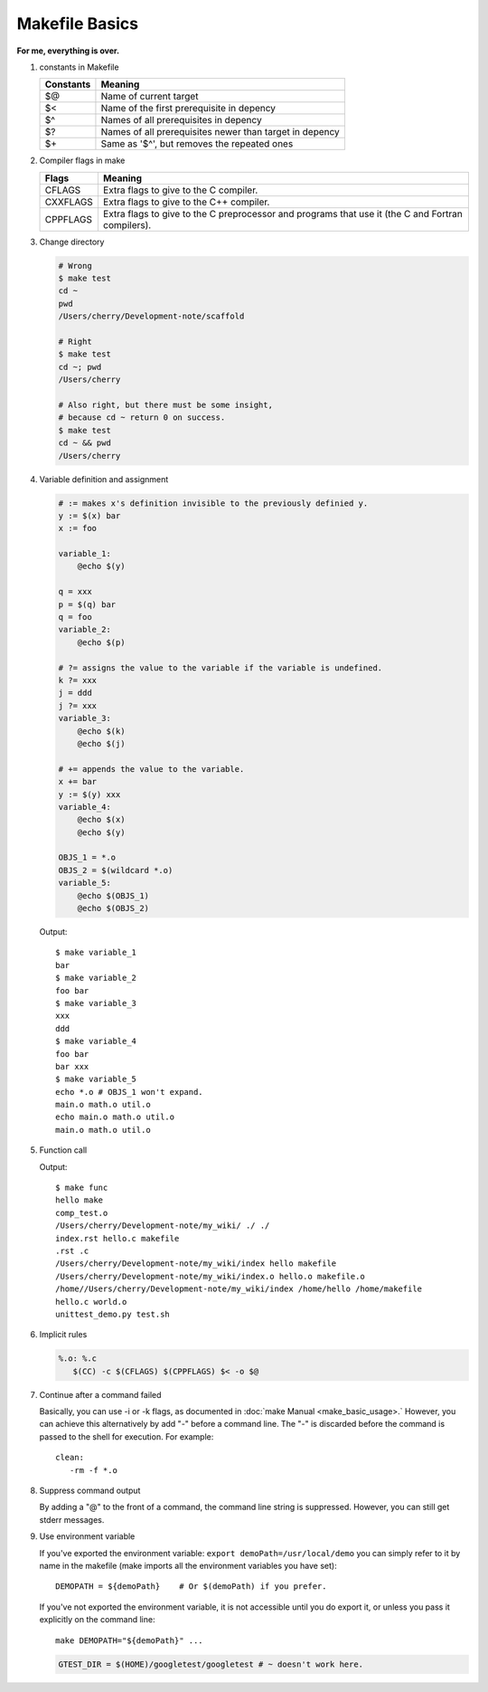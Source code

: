***************
Makefile Basics
***************

**For me, everything is over.**

#. constants in Makefile
   
   +-----------+---------------------------------------------------------+
   | Constants | Meaning                                                 |
   +===========+=========================================================+
   | $@        | Name of current target                                  |
   +-----------+---------------------------------------------------------+
   | $<        | Name of the first prerequisite in depency               |
   +-----------+---------------------------------------------------------+
   | $^        | Names of all prerequisites in depency                   |
   +-----------+---------------------------------------------------------+
   | $?        | Names of all prerequisites newer than target in depency |
   +-----------+---------------------------------------------------------+
   | $+        | Same as '$^', but removes the repeated ones             |
   +-----------+---------------------------------------------------------+

#. Compiler flags in make
   
   +----------+---------------------------------------------------------+
   | Flags    | Meaning                                                 |
   +==========+=========================================================+
   | CFLAGS   | Extra flags to give to the C compiler.                  |
   +----------+---------------------------------------------------------+
   | CXXFLAGS | Extra flags to give to the C++ compiler.                |
   +----------+---------------------------------------------------------+
   | CPPFLAGS | Extra flags to give to the C preprocessor               |
   |          | and programs that use it (the C and Fortran compilers). |
   +----------+---------------------------------------------------------+

#. Change directory
  
   .. code-block:: sh

      # Wrong
      $ make test
      cd ~
      pwd   
      /Users/cherry/Development-note/scaffold
   
      # Right
      $ make test
      cd ~; pwd   
      /Users/cherry
   
      # Also right, but there must be some insight, 
      # because cd ~ return 0 on success.
      $ make test
      cd ~ && pwd 
      /Users/cherry

#. Variable definition and assignment
   
   .. code-block:: sh

      # := makes x's definition invisible to the previously definied y. 
      y := $(x) bar
      x := foo
      
      variable_1:
          @echo $(y)  
        
      q = xxx  
      p = $(q) bar
      q = foo
      variable_2:
          @echo $(p)

      # ?= assigns the value to the variable if the variable is undefined.
      k ?= xxx 
      j = ddd 
      j ?= xxx 
      variable_3:
          @echo $(k)
          @echo $(j)

      # += appends the value to the variable.
      x += bar
      y := $(y) xxx
      variable_4:
          @echo $(x)
          @echo $(y)

      OBJS_1 = *.o
      OBJS_2 = $(wildcard *.o)
      variable_5:
          @echo $(OBJS_1)
          @echo $(OBJS_2)

   Output::

      $ make variable_1
      bar
      $ make variable_2
      foo bar
      $ make variable_3
      xxx
      ddd
      $ make variable_4
      foo bar
      bar xxx
      $ make variable_5
      echo *.o # OBJS_1 won't expand.
      main.o math.o util.o
      echo main.o math.o util.o 
      main.o math.o util.o

#. Function call
   
   .. code-block:: sh
      :caption: Syntax

      $(<function> <arguments>)
      # or
      ${<function> <arguments>}

      # e.g.
      $(subst a,b,$(x))

   .. code-block:: sh
      :caption: Hot functions

      $(subst <from>, <to>, <text>)
      $(patsubst <pat>, <replacement>, <text>)
      $(dir, <names...>)
      $(notdir, <names...>)
      $(suffix <names...>)
      $(basename <names...>)
      $(addsuffix <names...>)
      $(addprefix <names...>)
      $(join <list1>, <list2>)

      # e.g.
      SRCS := $(wildcard *.cpp)
      names := /Users/cherry/Development-note/my_wiki/index.rst hello.c makefile
      names_2 := $(basename $(names))
      scripts := $(shell echo *.py *.sh)
      func:
          @echo $(subst world, make, hello world)
          @echo $(patsubst %.cpp, %.o, $(SRCS))
          @echo $(dir $(names))
          @echo $(notdir $(names))
          @echo $(suffix $(names))    
          @echo $(basename $(names))
          @echo $(addsuffix .o, $(names_2))
          @echo $(addprefix /home/, $(names_2))
          @echo $(join hello world, .c .o)
          @echo $(scripts)

   Output::
      
      $ make func
      hello make
      comp_test.o
      /Users/cherry/Development-note/my_wiki/ ./ ./
      index.rst hello.c makefile
      .rst .c
      /Users/cherry/Development-note/my_wiki/index hello makefile
      /Users/cherry/Development-note/my_wiki/index.o hello.o makefile.o
      /home//Users/cherry/Development-note/my_wiki/index /home/hello /home/makefile
      hello.c world.o
      unittest_demo.py test.sh

#. Implicit rules
   
   .. code-block:: sh

      %.o: %.c
         $(CC) -c $(CFLAGS) $(CPPFLAGS) $< -o $@

#. Continue after a command failed
   
   Basically, you can use -i or -k flags, as documented in :doc:`make Manual <make_basic_usage>.`
   However, you can achieve this alternatively by add "-" before a command line. The "-" is discarded 
   before the command is passed to the shell for execution. For example::

      clean:
         -rm -f *.o

#. Suppress command output
   
   By adding a "@" to the front of a command, the command line string is suppressed. 
   However, you can still get stderr messages.

#. Use environment variable
   
   If you've exported the environment variable: ``export demoPath=/usr/local/demo``
   you can simply refer to it by name in the makefile (make imports all the environment 
   variables you have set)::

      DEMOPATH = ${demoPath}    # Or $(demoPath) if you prefer.

   If you've not exported the environment variable, it is not accessible until you do export it, 
   or unless you pass it explicitly on the command line::

      make DEMOPATH="${demoPath}" ...

   .. code-block:: sh

       GTEST_DIR = $(HOME)/googletest/googletest # ~ doesn't work here.